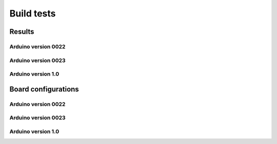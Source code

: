 Build tests
============

-----------
Results
-----------

Arduino version 0022
----------------------

.. csv-table::
    :file: generated_build_test_0022.csv
    :header-rows: 1


Arduino version 0023
----------------------

.. csv-table::
    :file: generated_build_test_0023.csv
    :header-rows: 1


Arduino version 1.0
----------------------

.. csv-table::
    :file: generated_build_test_1.0.csv
    :header-rows: 1

    
-------------------------  
Board configurations
-------------------------  
    
Arduino version 0022
----------------------

.. csv-table::
    :file: generated_boards_0022.csv
    :header-rows: 1

Arduino version 0023
----------------------

.. csv-table::
    :file: generated_boards_0023.csv
    :header-rows: 1

Arduino version 1.0
----------------------

.. csv-table::
    :file: generated_boards_1.0.csv
    :header-rows: 1
    